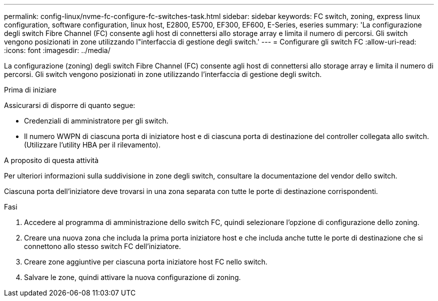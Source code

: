 ---
permalink: config-linux/nvme-fc-configure-fc-switches-task.html 
sidebar: sidebar 
keywords: FC switch, zoning, express linux configuration, software configuration, linux host, E2800, E5700, EF300, EF600, E-Series, eseries 
summary: 'La configurazione degli switch Fibre Channel (FC) consente agli host di connettersi allo storage array e limita il numero di percorsi. Gli switch vengono posizionati in zone utilizzando l"interfaccia di gestione degli switch.' 
---
= Configurare gli switch FC
:allow-uri-read: 
:icons: font
:imagesdir: ../media/


[role="lead"]
La configurazione (zoning) degli switch Fibre Channel (FC) consente agli host di connettersi allo storage array e limita il numero di percorsi. Gli switch vengono posizionati in zone utilizzando l'interfaccia di gestione degli switch.

.Prima di iniziare
Assicurarsi di disporre di quanto segue:

* Credenziali di amministratore per gli switch.
* Il numero WWPN di ciascuna porta di iniziatore host e di ciascuna porta di destinazione del controller collegata allo switch. (Utilizzare l'utility HBA per il rilevamento).


.A proposito di questa attività
Per ulteriori informazioni sulla suddivisione in zone degli switch, consultare la documentazione del vendor dello switch.

Ciascuna porta dell'iniziatore deve trovarsi in una zona separata con tutte le porte di destinazione corrispondenti.

.Fasi
. Accedere al programma di amministrazione dello switch FC, quindi selezionare l'opzione di configurazione dello zoning.
. Creare una nuova zona che includa la prima porta iniziatore host e che includa anche tutte le porte di destinazione che si connettono allo stesso switch FC dell'iniziatore.
. Creare zone aggiuntive per ciascuna porta iniziatore host FC nello switch.
. Salvare le zone, quindi attivare la nuova configurazione di zoning.

